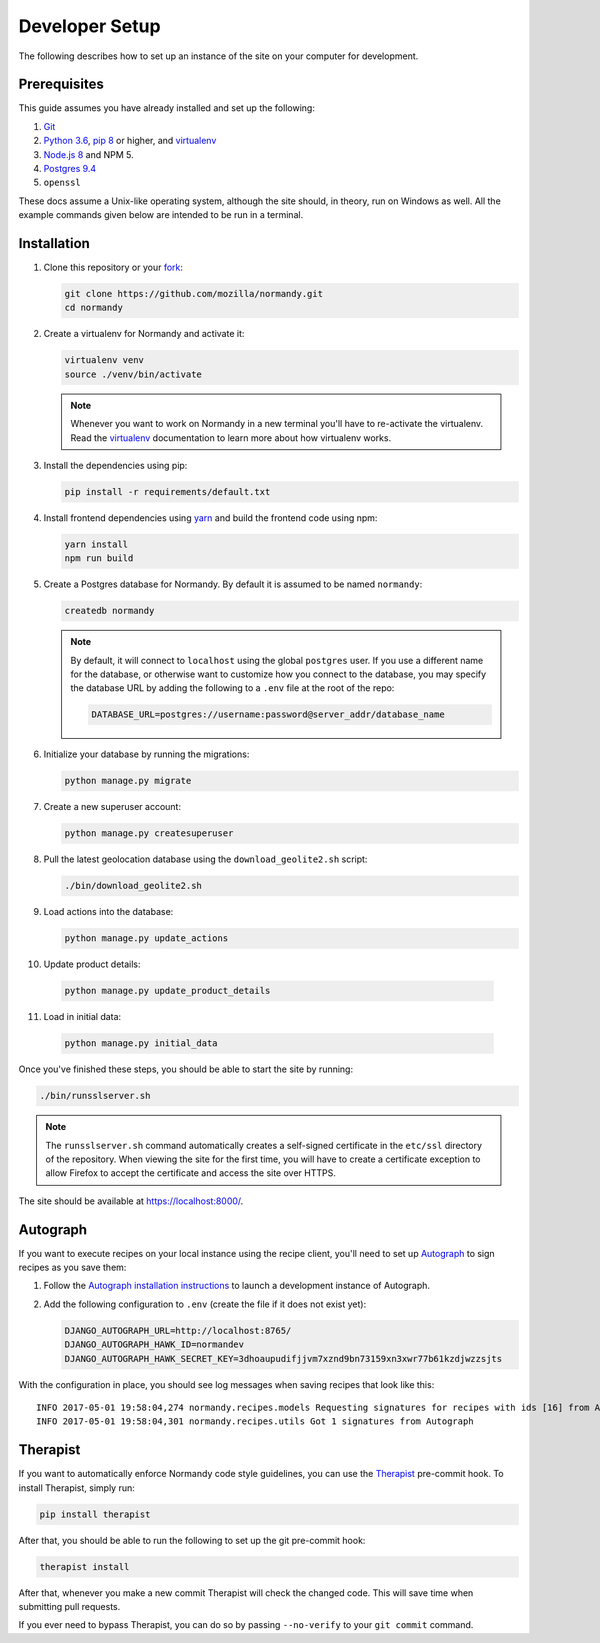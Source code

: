 Developer Setup
===============
The following describes how to set up an instance of the site on your
computer for development.

Prerequisites
-------------
This guide assumes you have already installed and set up the following:

1. Git_
2. `Python 3.6`_, `pip 8`_ or higher, and virtualenv_
3. `Node.js 8`_ and NPM 5.
4. `Postgres 9.4`_
5. ``openssl``

These docs assume a Unix-like operating system, although the site should, in
theory, run on Windows as well. All the example commands given below are
intended to be run in a terminal.

.. _Git: https://git-scm.com/
.. _Python 3.6: https://www.python.org/
.. _pip 8: https://pip.pypa.io/en/stable/
.. _Node.js 8: https://nodejs.org/en/
.. _virtualenv: https://virtualenv.pypa.io/en/latest/
.. _Postgres 9.4: http://www.postgresql.org/

Installation
------------
1. Clone this repository or your fork_:

   .. code-block:: bash

      git clone https://github.com/mozilla/normandy.git
      cd normandy

2. Create a virtualenv for Normandy and activate it:

   .. code-block:: bash

      virtualenv venv
      source ./venv/bin/activate

   .. note::

      Whenever you want to work on Normandy in a new terminal you'll have to
      re-activate the virtualenv. Read the virtualenv_ documentation to learn
      more about how virtualenv works.

3. Install the dependencies using pip:

   .. code-block:: bash

      pip install -r requirements/default.txt

   .. seealso::

      :ref:`pip-install-error`
         How to troubleshoot errors during ``pip install``.

4. Install frontend dependencies using yarn_
   and build the frontend code using npm:

   .. code-block:: bash

      yarn install
      npm run build

.. _yarn: https://yarnpkg.com/lang/en/docs/install/

5. Create a Postgres database for Normandy. By default it is assumed to be named
   ``normandy``:

   .. code-block:: bash

      createdb normandy

   .. note::

      By default, it will connect to ``localhost`` using the global ``postgres``
      user. If you use a different name for the database, or otherwise want to
      customize how you connect to the database, you may specify the database
      URL by adding the following to a ``.env`` file at the root of the repo:

      .. code-block:: ini

         DATABASE_URL=postgres://username:password@server_addr/database_name


6. Initialize your database by running the migrations:

   .. code-block:: bash

      python manage.py migrate

7. Create a new superuser account:

   .. code-block:: bash

      python manage.py createsuperuser

8. Pull the latest geolocation database using the ``download_geolite2.sh``
   script:

   .. code-block:: bash

      ./bin/download_geolite2.sh

9. Load actions into the database:

   .. code-block:: bash

      python manage.py update_actions

10. Update product details:

   .. code-block:: bash

      python manage.py update_product_details

11. Load in initial data:

   .. code-block:: bash

      python manage.py initial_data

Once you've finished these steps, you should be able to start the site by
running:

.. code-block:: bash

   ./bin/runsslserver.sh

.. note::

   The ``runsslserver.sh`` command automatically creates a self-signed
   certificate in the ``etc/ssl`` directory of the repository. When viewing the
   site for the first time, you will have to create a certificate exception to
   allow Firefox to accept the certificate and access the site over HTTPS.

The site should be available at https://localhost:8000/.

.. _peep: https://github.com/erikrose/peep/
.. _fork: http://help.github.com/fork-a-repo/
.. _issue: https://bugs.python.org/issue18378

Autograph
---------
If you want to execute recipes on your local instance using the recipe
client, you'll need to set up Autograph_ to sign recipes as you save them:

1. Follow the `Autograph installation instructions`_ to launch a development
   instance of Autograph.

2. Add the following configuration to ``.env`` (create the file
   if it does not exist yet):

   .. code-block:: ini

      DJANGO_AUTOGRAPH_URL=http://localhost:8765/
      DJANGO_AUTOGRAPH_HAWK_ID=normandev
      DJANGO_AUTOGRAPH_HAWK_SECRET_KEY=3dhoaupudifjjvm7xznd9bn73159xn3xwr77b61kzdjwzzsjts

With the configuration in place, you should see log messages when saving recipes
that look like this::

   INFO 2017-05-01 19:58:04,274 normandy.recipes.models Requesting signatures for recipes with ids [16] from Autograph
   INFO 2017-05-01 19:58:04,301 normandy.recipes.utils Got 1 signatures from Autograph

.. _Autograph: https://github.com/mozilla-services/autograph
.. _Autograph installation instructions: https://github.com/mozilla-services/autograph#installation

.. _therapist-install:

Therapist
---------
If you want to automatically enforce Normandy code style guidelines, you can
use the `Therapist`_ pre-commit hook. To install Therapist, simply run:

.. code-block:: bash

      pip install therapist

After that, you should be able to run
the following to set up the git pre-commit hook:

.. code-block:: bash

      therapist install

After that, whenever you make a new commit Therapist will check the changed
code. This will save time when submitting pull requests.

If you ever need to bypass Therapist, you can do so by passing
``--no-verify`` to your ``git commit`` command.

.. _Therapist: http://therapist.readthedocs.io/en/latest/overview.html